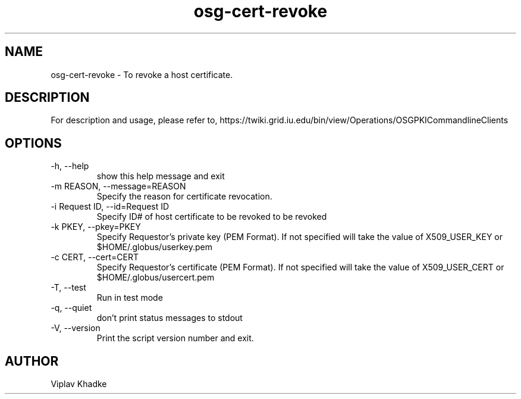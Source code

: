.TH osg-cert-revoke 1 "MARCH 2013" OSG PKI-CLI

.SH NAME
osg-cert-revoke \- To revoke a host certificate.

.SH DESCRIPTION
For description and usage, please refer to,
https://twiki.grid.iu.edu/bin/view/Operations/OSGPKICommandlineClients

.SH OPTIONS
.IP  "-h, --help"            
show this help message and exit
.IP  "-m REASON, --message=REASON"
Specify the reason for certificate revocation.
.IP  "-i Request ID, --id=Request ID"
Specify ID# of host certificate to be revoked
to be revoked
.IP  "-k PKEY, --pkey=PKEY"
Specify Requestor's private key (PEM Format).  If not specified will 
take the value of X509_USER_KEY or $HOME/.globus/userkey.pem
.IP "-c CERT, --cert=CERT"  
Specify Requestor's certificate (PEM Format).  If not specified will 
take the value of X509_USER_CERT or $HOME/.globus/usercert.pem
.IP  "-T, --test"
Run in test mode
.IP  "-q, --quiet"           
don't print status messages to stdout
.IP  "-V, --version"         
Print the script version number and exit. 

.SH AUTHOR
Viplav Khadke
